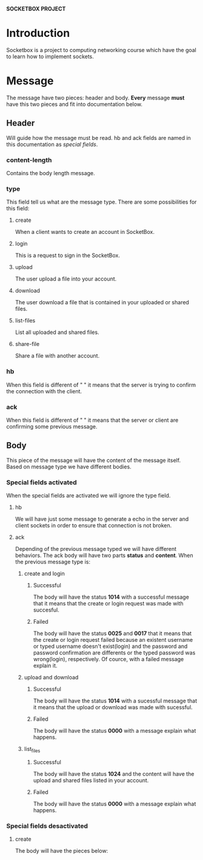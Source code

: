 *SOCKETBOX PROJECT*

* Introduction
  Socketbox is a project to computing networking course which have the goal to
  learn how to implement sockets.

  
* Message
  The message have two pieces: header and body. *Every* message *must* have
  this two pieces and fit into documentation below.
** Header
   Will guide how the message must be read. hb and ack fields are named
   in this documentation as /special fields/.
*** content-length
   Contains the body length message.
*** type
   This field tell us what are the message type. There are some possibilities
   for this field:
**** create
    When a client wants to create an account in SocketBox.
**** login
    This is a request to sign in the SocketBox. 
**** upload
    The user upload a file into your account. 
**** download
    The user download a file that is contained in your uploaded or shared files.
**** list-files
    List all uploaded and shared files. 
**** share-file
    Share a file with another account. 
*** hb
   When this field is different of " " it means that the server is trying to confirm
   the connection with the client.
*** ack
   When this field is different of " " it means that the server or client are
   confirming some previous message.

** Body
  This piece of the message will have the content of the message itself. Based
  on message type we have different bodies.
*** Special fields activated
    When the special fields are activated we will ignore the type field.
**** hb
     We will have just some message to generate a echo in the server and client
     sockets in order to ensure that connection is not broken. 
**** ack
     Depending of the previous message typed we will have different behaviors.
     The ack body will have two parts *status* and *content*.
     When the previous message type is:
***** create and login
****** Successful
       The body will have the status *1014* with a successful message that it
      means that the create or login request was made with succesful. 
****** Failed
       The body will have the status *0025* and *0017* that it means that the
       create or login request failed because an existent username or typed username
       doesn't exist(login) and the password and password confirmation are
       differents or the typed password was wrong(login), respectively. Of
       cource, with a failed message explain it.
***** upload and download
****** Successful
       The body will have the status *1014* with a sucessful message that it
       means that the upload or download was made with sucessful.
****** Failed
       The body will have the status *0000* with a message explain what happens.
***** list_files
****** Successful
       The body will have the status *1024* and the content will have the upload
       and shared files listed in your account.
****** Failed 
       The body will have the status *0000* with a message explain what happens.
*** Special fields desactivated 
**** create
     The body will have the pieces below: 

  
